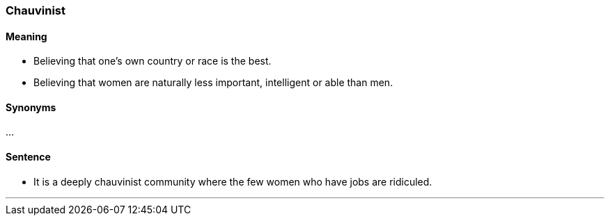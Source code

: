=== Chauvinist

==== Meaning

* Believing that one's own country or race is the best.
* Believing that women are naturally less important, intelligent or able than men.

==== Synonyms

...

==== Sentence

* It is a deeply [.underline]#chauvinist# community where the few women who have jobs are ridiculed.

'''